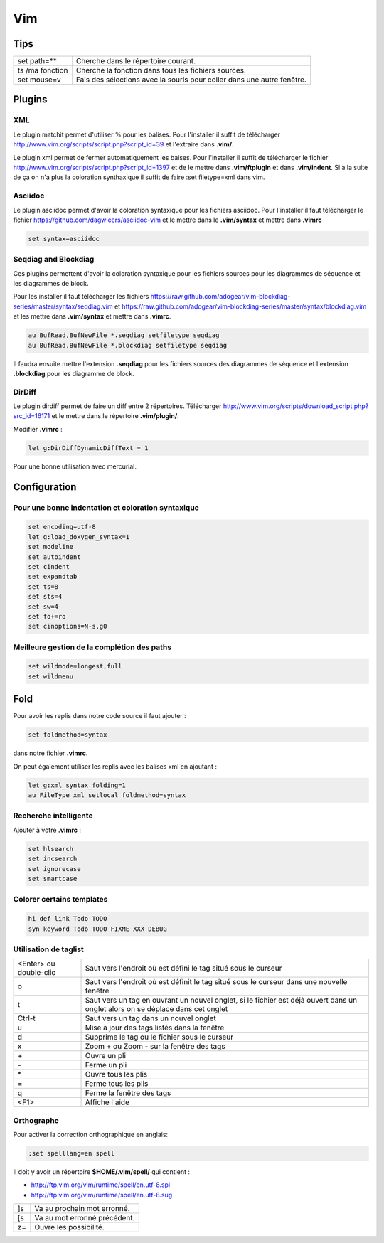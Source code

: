 Vim
===

Tips
----

+-----------------+------------------------------------------------------------------------+
| set path=**     | Cherche dans le répertoire courant.                                    |
+-----------------+------------------------------------------------------------------------+
| ts /ma fonction | Cherche la fonction dans tous les  fichiers sources.                   |
+-----------------+------------------------------------------------------------------------+
| set mouse=v     | Fais des sélections avec la souris pour coller dans une autre fenêtre. |
+-----------------+------------------------------------------------------------------------+

Plugins
-------

XML
~~~

Le plugin matchit permet d'utiliser % pour les balises. Pour
l'installer il suffit de télécharger
http://www.vim.org/scripts/script.php?script_id=39 et l'extraire dans **.vim/**.

Le plugin xml permet de fermer automatiquement les balses.
Pour l'installer il suffit de télécharger le fichier 
http://www.vim.org/scripts/script.php?script_id=1397 et de le mettre dans
**.vim/ftplugin** et dans **.vim/indent**. Si à la suite de ça on n'a plus la coloration
synthaxique il suffit de faire :set filetype=xml dans vim.


Asciidoc
~~~~~~~~

Le plugin asciidoc permet d'avoir la coloration syntaxique pour 
les fichiers asciidoc. Pour l'installer il faut télécharger le fichier
https://github.com/dagwieers/asciidoc-vim et le mettre 
dans le **.vim/syntax** et mettre dans **.vimrc**

.. code-block:: linux-config

    set syntax=asciidoc

Seqdiag and Blockdiag
~~~~~~~~~~~~~~~~~~~~~

Ces plugins permettent d'avoir la coloration syntaxique pour les fichiers sources pour les diagrammes
de séquence et les diagrammes de block.

Pour les installer il faut télécharger les fichiers
https://raw.github.com/adogear/vim-blockdiag-series/master/syntax/seqdiag.vim et
https://raw.github.com/adogear/vim-blockdiag-series/master/syntax/blockdiag.vim et les
mettre dans **.vim/syntax** et mettre dans **.vimrc**.

.. code-block:: linux-config

    au BufRead,BufNewFile *.seqdiag setfiletype seqdiag
    au BufRead,BufNewFile *.blockdiag setfiletype seqdiag

Il faudra ensuite mettre l'extension **.seqdiag** pour les fichiers sources des diagrammes de séquence 
et l'extension **.blockdiag** pour les diagramme de block.

.. _dirdiff:

DirDiff
~~~~~~~

Le plugin dirdiff permet de faire un diff entre 2 répertoires.
Télécharger http://www.vim.org/scripts/download_script.php?src_id=16171 et le
mettre dans le répertoire **.vim/plugin/**.

Modifier **.vimrc** :

.. code-block:: linux-config

    let g:DirDiffDynamicDiffText = 1

Pour une bonne utilisation avec mercurial.

Configuration
-------------

Pour une bonne indentation et coloration syntaxique
~~~~~~~~~~~~~~~~~~~~~~~~~~~~~~~~~~~~~~~~~~~~~~~~~~~

.. code-block:: linux-config

    set encoding=utf-8
    let g:load_doxygen_syntax=1
    set modeline
    set autoindent
    set cindent
    set expandtab
    set ts=8
    set sts=4
    set sw=4
    set fo+=ro
    set cinoptions=N-s,g0

Meilleure gestion de la complétion des paths
~~~~~~~~~~~~~~~~~~~~~~~~~~~~~~~~~~~~~~~~~~~~

.. code-block:: linux-config

    set wildmode=longest,full
    set wildmenu

Fold
----

Pour avoir les replis dans notre code source il faut ajouter : 

.. code-block:: linux-config

    set foldmethod=syntax

dans notre fichier **.vimrc**.

On peut également utiliser les replis avec les balises xml en ajoutant :

.. code-block:: linux-config

    let g:xml_syntax_folding=1
    au FileType xml setlocal foldmethod=syntax

Recherche intelligente
~~~~~~~~~~~~~~~~~~~~~~

Ajouter à votre **.vimrc** :

.. code-block:: linux-config

    set hlsearch
    set incsearch
    set ignorecase
    set smartcase

Colorer certains templates
~~~~~~~~~~~~~~~~~~~~~~~~~~

.. code-block:: linux-config

    hi def link Todo TODO
    syn keyword Todo TODO FIXME XXX DEBUG

Utilisation de taglist 
~~~~~~~~~~~~~~~~~~~~~~

+------------------------+--------------------------------------------------------------------------------------------------------------------------------+
| <Enter> ou double-clic | Saut vers l'endroit où est défini le tag situé sous le curseur                                                                 |
+------------------------+--------------------------------------------------------------------------------------------------------------------------------+
| o                      | Saut vers l'endroit où est définit le tag situé sous le curseur dans une nouvelle fenêtre                                      |
+------------------------+--------------------------------------------------------------------------------------------------------------------------------+
| t                      | Saut vers un tag en ouvrant un nouvel onglet, si le fichier est déjà ouvert dans un onglet alors on se déplace dans cet onglet |
+------------------------+--------------------------------------------------------------------------------------------------------------------------------+
| Ctrl-t                 | Saut vers un tag dans un nouvel onglet                                                                                         |
+------------------------+--------------------------------------------------------------------------------------------------------------------------------+
| u                      | Mise à jour des tags listés dans la fenêtre                                                                                    |
+------------------------+--------------------------------------------------------------------------------------------------------------------------------+
| d                      | Supprime le tag ou le fichier sous le curseur                                                                                  |
+------------------------+--------------------------------------------------------------------------------------------------------------------------------+
| x                      | Zoom + ou Zoom - sur la fenêtre des tags                                                                                       |
+------------------------+--------------------------------------------------------------------------------------------------------------------------------+
| \+                     | Ouvre un pli                                                                                                                   |
+------------------------+--------------------------------------------------------------------------------------------------------------------------------+
| \-                     | Ferme un pli                                                                                                                   |
+------------------------+--------------------------------------------------------------------------------------------------------------------------------+
| \*                     | Ouvre tous les plis                                                                                                            |
+------------------------+--------------------------------------------------------------------------------------------------------------------------------+
| \=                     | Ferme tous les plis                                                                                                            |
+------------------------+--------------------------------------------------------------------------------------------------------------------------------+
| q                      | Ferme la fenêtre des tags                                                                                                      |
+------------------------+--------------------------------------------------------------------------------------------------------------------------------+
| <F1>                   | Affiche l'aide                                                                                                                 |
+------------------------+--------------------------------------------------------------------------------------------------------------------------------+

Orthographe
~~~~~~~~~~~

Pour activer la correction orthographique en anglais:

.. code-block:: sh

    :set spelllang=en spell

Il doit y avoir un répertoire **$HOME/.vim/spell/** qui contient :

- http://ftp.vim.org/vim/runtime/spell/en.utf-8.spl
- http://ftp.vim.org/vim/runtime/spell/en.utf-8.sug

+----+------------------------------+
| ]s | Va au prochain mot erronné.  |
+----+------------------------------+
| [s | Va au mot erronné précédent. |
+----+------------------------------+
| z= | Ouvre les possibilité.       |
+----+------------------------------+

